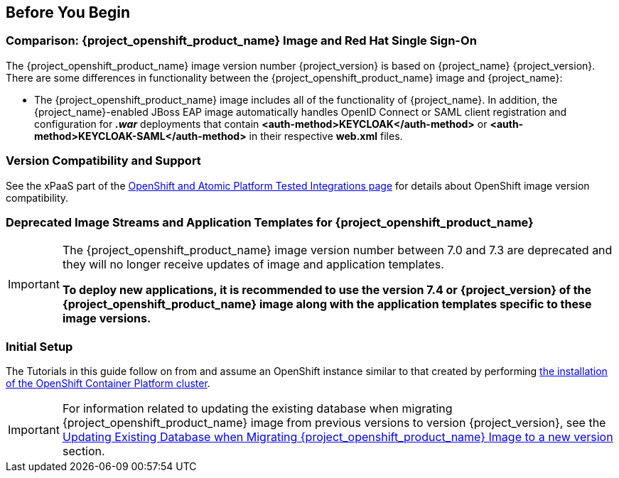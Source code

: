 == Before You Begin

=== Comparison: {project_openshift_product_name} Image and Red Hat Single Sign-On
The {project_openshift_product_name} image version number {project_version} is based on {project_name} {project_version}. There are some differences in functionality between the {project_openshift_product_name} image and {project_name}:

* The {project_openshift_product_name} image includes all of the functionality of {project_name}. In addition, the {project_name}-enabled JBoss EAP image automatically handles OpenID Connect or SAML client registration and configuration for *_.war_* deployments that contain *<auth-method>KEYCLOAK</auth-method>* or *<auth-method>KEYCLOAK-SAML</auth-method>* in their respective *web.xml* files.

=== Version Compatibility and Support
See the xPaaS part of the https://access.redhat.com/articles/2176281[OpenShift and Atomic Platform Tested Integrations page] for details about OpenShift image version compatibility.

=== Deprecated Image Streams and Application Templates for {project_openshift_product_name}

[IMPORTANT]
====
The {project_openshift_product_name} image version number between 7.0 and 7.3 are deprecated and they will no longer receive updates of image and application templates.

*To deploy new applications, it is recommended to use the version 7.4 or {project_version} of the {project_openshift_product_name} image along with the application templates specific to these image versions.*
====

=== Initial Setup
The Tutorials in this guide follow on from and assume an OpenShift instance similar to that created by performing https://docs.openshift.com/container-platform/latest/install/index.html[the installation of the OpenShift Container Platform cluster].

[IMPORTANT]
====
For information related to updating the existing database when migrating {project_openshift_product_name} image from previous versions to version {project_version}, see the xref:upgrading-sso-db-from-previous-version[Updating Existing Database when Migrating {project_openshift_product_name} Image to a new version] section.
====

